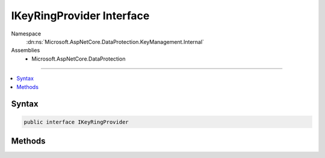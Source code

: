 

IKeyRingProvider Interface
==========================





Namespace
    :dn:ns:`Microsoft.AspNetCore.DataProtection.KeyManagement.Internal`
Assemblies
    * Microsoft.AspNetCore.DataProtection

----

.. contents::
   :local:









Syntax
------

.. code-block:: csharp

    public interface IKeyRingProvider








.. dn:interface:: Microsoft.AspNetCore.DataProtection.KeyManagement.Internal.IKeyRingProvider
    :hidden:

.. dn:interface:: Microsoft.AspNetCore.DataProtection.KeyManagement.Internal.IKeyRingProvider

Methods
-------

.. dn:interface:: Microsoft.AspNetCore.DataProtection.KeyManagement.Internal.IKeyRingProvider
    :noindex:
    :hidden:

    
    .. dn:method:: Microsoft.AspNetCore.DataProtection.KeyManagement.Internal.IKeyRingProvider.GetCurrentKeyRing()
    
        
        :rtype: Microsoft.AspNetCore.DataProtection.KeyManagement.Internal.IKeyRing
    
        
        .. code-block:: csharp
    
            IKeyRing GetCurrentKeyRing()
    

